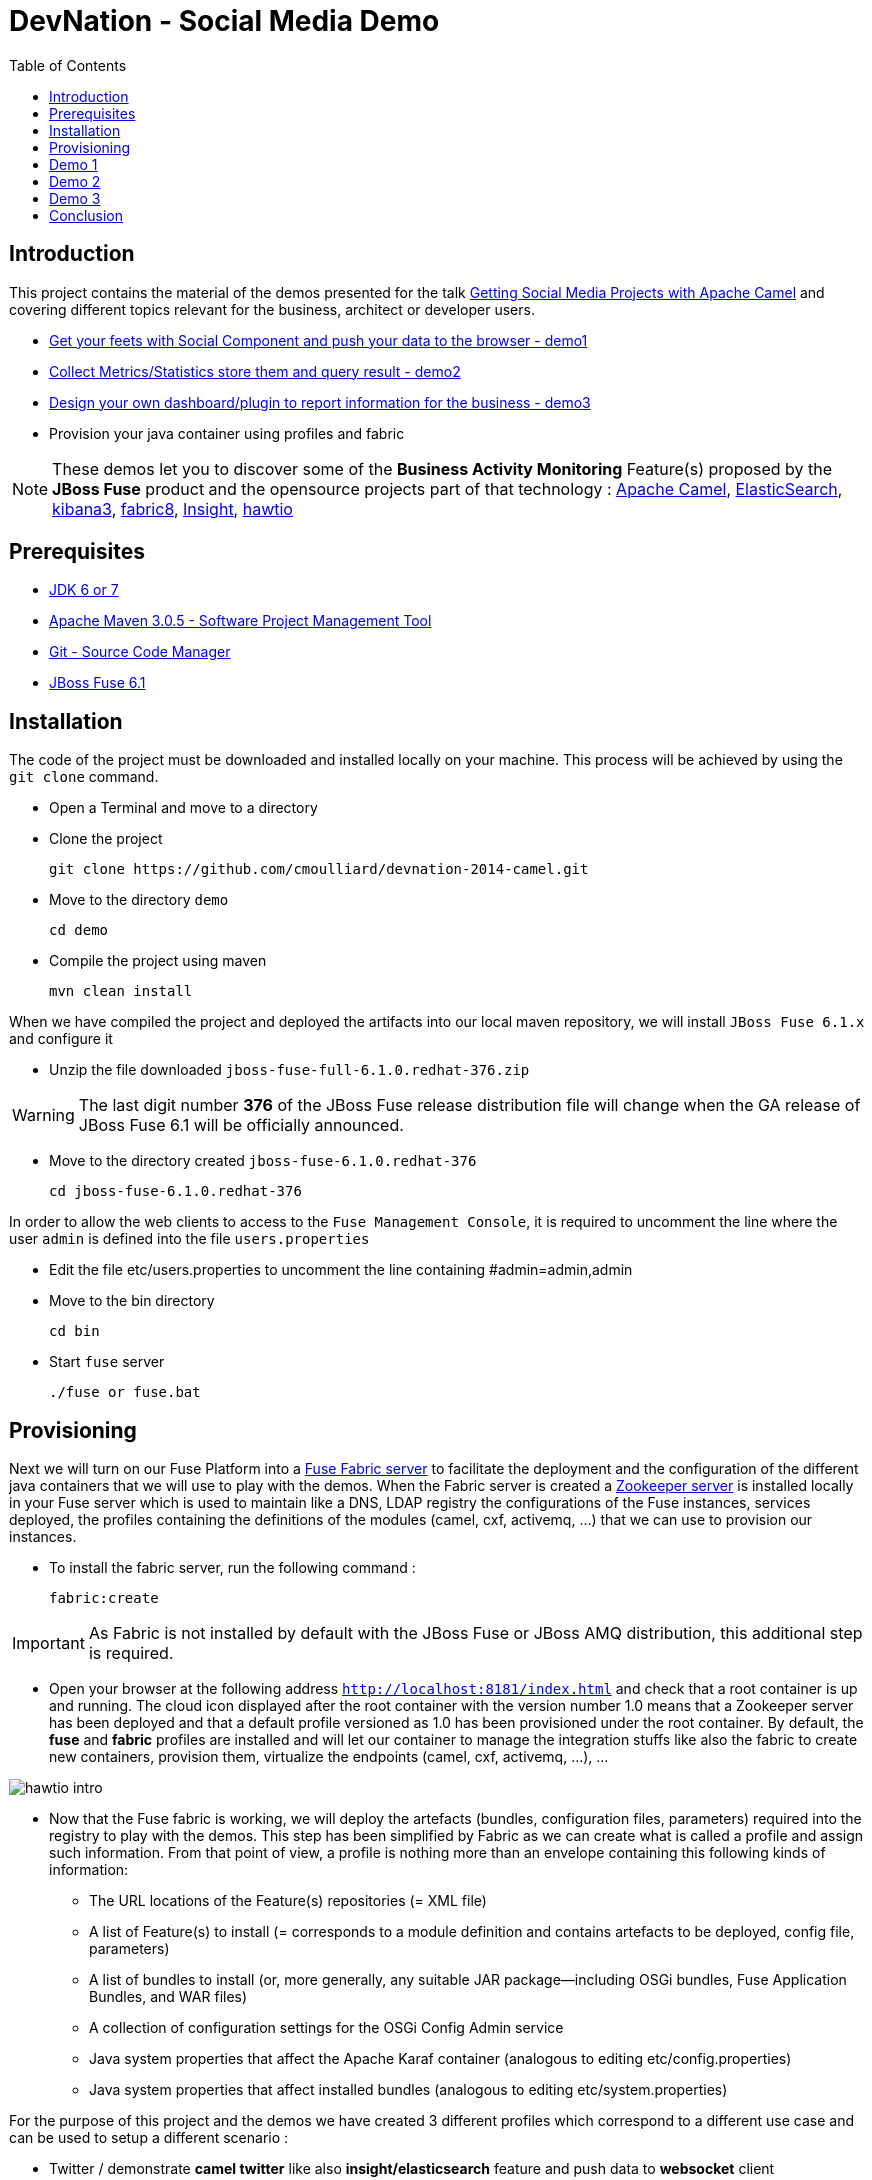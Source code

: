 :imagesdir: images
:icons: font
:linkattrs:
:linkcss:
:toc: left

= DevNation - Social Media Demo

== Introduction

This project contains the material of the demos presented for the talk http://lanyrd.com/2014/devnation14/scxrcf/[Getting Social Media Projects with Apache Camel]
and covering different topics relevant for the business, architect or developer users.

[.big]
* link:#demo1[Get your feets with Social Component and push your data to the browser - demo1]
* link:#demo2[Collect Metrics/Statistics store them and query result - demo2]
* link:#demo3[Design your own dashboard/plugin to report information for the business - demo3]
* Provision your java container using profiles and fabric

NOTE: These demos let you to discover some of the *Business Activity Monitoring* Feature(s) proposed by the *JBoss Fuse* product and the opensource projects
part of that technology : http://camel.apache.org[Apache Camel], http://www.elasticsearch.org/[ElasticSearch], http://www.elasticsearch.org/overview/kibana/[kibana3], http://fabric8.io/[fabric8], https://github.com/fabric8io/fabric8/tree/master/insight[Insight], http://hawt.io/[hawtio]

== Prerequisites

- http://www.oracle.com/technetwork/java/javase/downloads/index.html[JDK 6 or 7]
- http://maven.apache.org/download.cgi[Apache Maven 3.0.5 - Software Project Management Tool]
- http://git-scm.com/downloads[Git - Source Code Manager]
- https://repository.jboss.org/nexus/content/repositories/ea/org/jboss/fuse/jboss-fuse-full/6.1.0.redhat-376/[JBoss Fuse 6.1]

== Installation

The code of the project must be downloaded and installed locally on your machine. This process will be achieved by using the
`git clone` command.

- Open a Terminal and move to a directory
- Clone the project

  git clone https://github.com/cmoulliard/devnation-2014-camel.git

- Move to the directory `demo`

  cd demo

- Compile the project using maven

  mvn clean install

When we have compiled the project and deployed the artifacts into our local maven repository, we will install `JBoss Fuse 6.1.x` and
  configure it

- Unzip the file downloaded `jboss-fuse-full-6.1.0.redhat-376.zip`

WARNING: The last digit number *376* of the JBoss Fuse release distribution file will change when the GA release of JBoss Fuse 6.1 will be officially announced.

- Move to the directory created `jboss-fuse-6.1.0.redhat-376`

  cd jboss-fuse-6.1.0.redhat-376

In order to allow the web clients to access to the `Fuse Management Console`, it is required to uncomment the line where the user `admin` is defined into
the file `users.properties`

- Edit the file etc/users.properties to uncomment the line containing #admin=admin,admin
- Move to the bin directory

  cd bin

- Start `fuse` server

  ./fuse or fuse.bat

== Provisioning

Next we will turn on our Fuse Platform into a https://access.redhat.com/site/documentation/en-US/Red_Hat_JBoss_Fuse/6.1/html-single/Fabric_Guide/index.html[Fuse Fabric server] to facilitate the deployment and the configuration of the
different java containers that we will use to play with the demos. When the Fabric server is created a https://access.redhat.com/site/documentation/en-US/Red_Hat_JBoss_Fuse/6.1/html-single/Fabric_Guide/index.html#Arch[Zookeeper server] is installed
locally in your Fuse server which is used to maintain like a DNS, LDAP registry the configurations of the Fuse instances, services deployed, the profiles containing the definitions of the modules (camel, cxf, activemq, ...)
that we can use to provision our instances.

- To install the fabric server, run the following command :

  fabric:create

IMPORTANT: As Fabric is not installed by default with the JBoss Fuse or JBoss AMQ distribution, this additional step is required.

- Open your browser at the following address `http://localhost:8181/index.html` and check that a root container is up and running. The cloud
icon displayed after the root container +++<i class="icon-cloud"></i>+++ with the version number 1.0 means that a Zookeeper server has been deployed and that a default profile
versioned as 1.0 has been provisioned under the root container. By default, the *fuse* and *fabric* profiles are installed and will let our container
to manage the integration stuffs like also the fabric to create new containers, provision them, virtualize the endpoints (camel, cxf, activemq, ...), ...

image::hawtio-intro.png[]

- Now that the Fuse fabric is working, we will deploy the artefacts (bundles, configuration files, parameters) required into
the registry to play with the demos. This step has been simplified by Fabric as we can create what is called a profile and assign such information.
From that point of view, a profile is nothing more than an envelope containing this following kinds of information:

* The URL locations of the Feature(s) repositories (= XML file)
* A list of Feature(s) to install (= corresponds to a module definition and contains artefacts to be deployed, config file, parameters)
* A list of bundles to install (or, more generally, any suitable JAR package—including OSGi bundles, Fuse Application Bundles, and WAR files)
* A collection of configuration settings for the OSGi Config Admin service
* Java system properties that affect the Apache Karaf container (analogous to editing etc/config.properties)
* Java system properties that affect installed bundles (analogous to editing etc/system.properties)

For the purpose of this project and the demos we have created 3 different profiles which correspond to a different use case and can be used to
setup a different scenario :

- Twitter / demonstrate *camel twitter* like also *insight/elasticsearch* feature and push data to *websocket* client
- MBean / expose JMX MBean *twitter* services for the camel route, dashboard and plugin
- Plugin / *hawtio plugin* designed for business users to handle their data

The description of the different profiles is defined here after :

[cols="25,75"]
|===
| *Profile Name* | *Description*
| Twitter
| Parent profile(s) : feature-camel insight-core

  Feature(s) :
  	camel-websocket
  	camel-twitter

  Bundle(s) :
  	mvn:org.devnation.demo/camel-twitter/1.0-SNAPSHOT

  Configuration details :

  PID: twitter +
    consumer.key xxxxxxx +
    keywords redhat%20OR%20openshift%20OR%20cloud +
    consumer.secret yyyyyyyyy +
    access.token zzzzzzzz +
    delay 10 +
    access.token.secret vvvvvvvvv

| Plugin
| Parent profile(s) : hawtio

  Bundle(s) :
    	mvn:org.devnation.demo/social-plugin/1.0-SNAPSHOT

| Mbean
| Parent profile(s) : feature-camel

  Feature(s) :
  	  camel

  Bundle(s) :
  	   mvn:org.apache.servicemix.bundles/org.apache.servicemix.bundles.twitter4j/3.0.5_1
  	   mvn:com.google.code.gson/gson/2.2.4
  	   mvn:org.devnation.demo/mbean/1.0-SNAPSHOT

  Configuration details :

  PID: twitter +
    consumer.key xxxxxxxxx +
    consumer.secret yyyyyyyyyy +
    access.token eeeeeeeeeeee +
    access.token.secret zzzzzzzzzzzz
|===

This process to create into the fabric registry the profiles with their corresponding artefacts will be achieved when the Fabric server has been started
and when you will run this maven command under the `demo` directory

  mvn fabric8:deploy -Dfabric8.upload=false

The plugin will use the resources (classes, properties, xml files, ...) created under the target directory like also what has been defined under the src/fabric8
directory to package the bundle, create the profile module definition and push it to the fabric server.

NOTE: More information about the maven plugin `fabric8:deploy` can be find https://github.com/fabric8io/fabric8/blob/master/docs/mavenPlugin.md[here]
like also how to configure it, define the parameters and use it.

The information published can be retrieved from the Fabric registry using this command executed within the Karaf console :

  fabric:profile-display demo-social-twitter
  fabric:profile-display demo-social-plugin
  fabric:profile-display demo-social-mbean

OR using the `Fuse Management Console`. Then, you must navigate using your browser to the following addresses :

  http://localhost:8181/hawtio/index.html#/wiki/branch/1.0/view/fabric/profiles/demo/social/mbean.profile?cv=1.0
  http://localhost:8181/hawtio/index.html#/wiki/branch/1.0/view/fabric/profiles/demo/social/plugin.profile?cv=1.0
  http://localhost:8181/hawtio/index.html#/wiki/branch/1.0/view/fabric/profiles/demo/social/twitter.profile?cv=1.0

image::hawtio-wiki.png[]

When we deploy the profiles into the Fuse Registry, they are also been published into a local GIT repository.

NOTE: This GIT repository has been added to JBoss Fuse 6.1 to allow not only to upload initial profiles definitions from the folder ($JBOSS_FUSE_HOME/fabric/import/fabric/configs/versions/1.0)
to the registry but to let also the user to maintain the information as a tree structure under the source code management system using the hawtio `wiki`, commit
changes or revert them

image::hawtio-git1.png[width="75%"]

image::hawtio-git2.png[width="75%"]

[#demo1]
== Demo 1

During this demo, we will demonstrate how we can use one of the Camel social component (twitter), configure it, retrieve data and push them to your browser.


[#demo2]
== Demo 2

Now, that we have been able to collect data/tweets from Twitter, it is important to store the information using Fuse Insight storage
to let next the business users to query the data (Collect Metrics/Statistics store them and query result )

[#demo3]
== Demo 3

In some situations, the business users would be interested that we put in place a dashboard to consult directly the relevant data/information.
Design your own dashboard/plugin to report information for the business

== Conclusion

